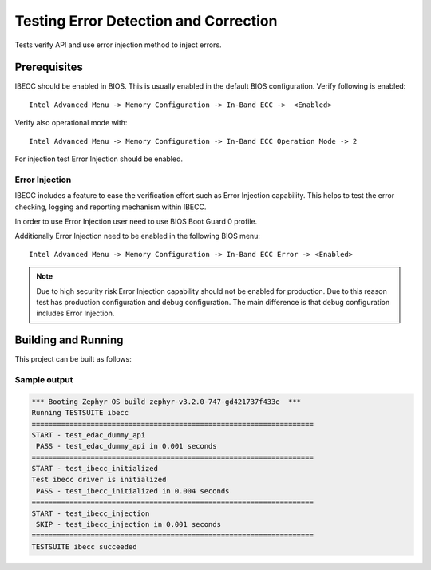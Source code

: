 .. _edac_ibecc_tests:

Testing Error Detection and Correction
######################################

Tests verify API and use error injection method to inject
errors.

Prerequisites
*************

IBECC should be enabled in BIOS. This is usually enabled in the default
BIOS configuration. Verify following is enabled::

   Intel Advanced Menu -> Memory Configuration -> In-Band ECC ->  <Enabled>

Verify also operational mode with::

   Intel Advanced Menu -> Memory Configuration -> In-Band ECC Operation Mode -> 2

For injection test Error Injection should be enabled.

Error Injection
===============

IBECC includes a feature to ease the verification effort such as Error
Injection capability. This helps to test the error checking, logging and
reporting mechanism within IBECC.

In order to use Error Injection user need to use BIOS Boot Guard 0 profile.

Additionally Error Injection need to be enabled in the following BIOS menu::

   Intel Advanced Menu -> Memory Configuration -> In-Band ECC Error -> <Enabled>

.. note::

   Due to high security risk Error Injection capability should not be
   enabled for production. Due to this reason test has production configuration
   and debug configuration. The main difference is that debug configuration
   includes Error Injection.

Building and Running
********************

This project can be built as follows:

.. zephyr-app-commands::
   :zephyr-app: tests/subsys/edac/ibecc
   :board: intel_ehl_crb
   :goals: build
   :compact:

Sample output
=============

.. code-block:: console

   *** Booting Zephyr OS build zephyr-v3.2.0-747-gd421737f433e  ***
   Running TESTSUITE ibecc
   ===================================================================
   START - test_edac_dummy_api
    PASS - test_edac_dummy_api in 0.001 seconds
   ===================================================================
   START - test_ibecc_initialized
   Test ibecc driver is initialized
    PASS - test_ibecc_initialized in 0.004 seconds
   ===================================================================
   START - test_ibecc_injection
    SKIP - test_ibecc_injection in 0.001 seconds
   ===================================================================
   TESTSUITE ibecc succeeded
